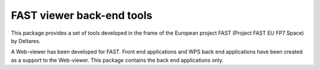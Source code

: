 FAST viewer back-end tools
==========================

This package provides a set of tools developed in the frame of the European project 
FAST (Project FAST EU FP7 Space) by Deltares.

A Web-viewer has been developed for FAST. Front end applications and WPS back end 
applications have been created as a support to the Web-viewer. This package contains
the back end applications only.